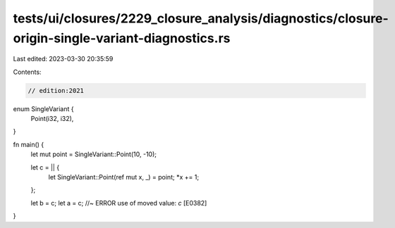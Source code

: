 tests/ui/closures/2229_closure_analysis/diagnostics/closure-origin-single-variant-diagnostics.rs
================================================================================================

Last edited: 2023-03-30 20:35:59

Contents:

.. code-block:: rs

    // edition:2021


enum SingleVariant {
    Point(i32, i32),
}

fn main() {
    let mut point = SingleVariant::Point(10, -10);

    let c = || {
        let SingleVariant::Point(ref mut x, _) = point;
        *x += 1;
    };

    let b = c;
    let a = c; //~ ERROR use of moved value: `c` [E0382]
}


